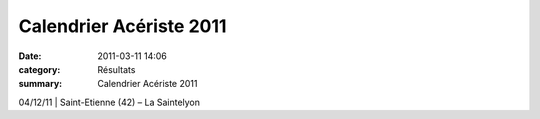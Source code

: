 Calendrier Acériste 2011
========================

:date: 2011-03-11 14:06
:category: Résultats
:summary: Calendrier Acériste 2011

04/12/11        | Saint-Etienne (42) – La Saintelyon
